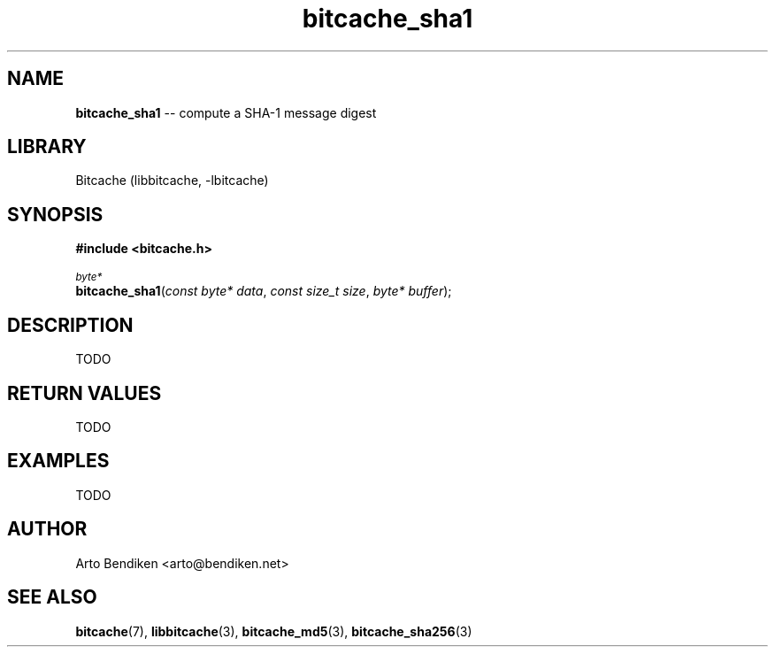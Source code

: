 .TH bitcache_sha1 3 "December 2010" "Bitcache 0\&.0\&.1" "Bitcache Manual"
.SH NAME
\fBbitcache_sha1\fP \-\- compute a SHA-1 message digest
.SH LIBRARY
Bitcache (libbitcache, \-lbitcache)
.SH SYNOPSIS
.B #include <bitcache.h>
.PP
.SM
\fIbyte*\fP
.br
\fBbitcache_sha1\fP(\fIconst byte* data\fP, \fIconst size_t size\fP, \fIbyte* buffer\fP);
.SH DESCRIPTION
TODO
.SH RETURN VALUES
TODO
.SH EXAMPLES
TODO
.SH AUTHOR
Arto Bendiken <arto@bendiken.net>
.SH SEE ALSO
.BR bitcache (7),
.BR libbitcache (3),
.BR bitcache_md5 (3),
.BR bitcache_sha256 (3)

